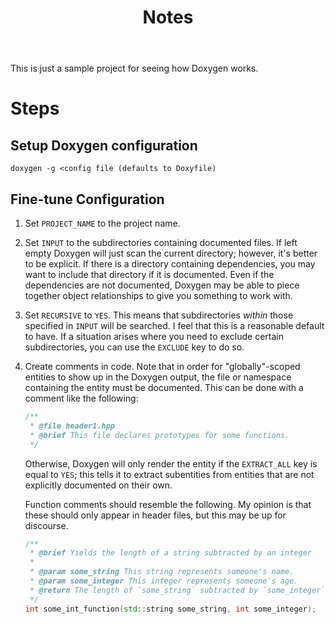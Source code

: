 #+TITLE: Notes

This is just a sample project for seeing how Doxygen works.

* Steps
** Setup Doxygen configuration
#+begin_src shell
doxygen -g <config file (defaults to Doxyfile)
#+end_src

** Fine-tune Configuration
1. Set ~PROJECT_NAME~ to the project name.
2. Set ~INPUT~ to the subdirectories containing documented files.
   If left empty Doxygen will just scan the current directory; however, it's better to be explicit.
   If there is a directory containing dependencies, you may want to include that directory if it is documented.
   Even if the dependencies are not documented, Doxygen may be able to piece together object relationships to give you something to work with.
3. Set ~RECURSIVE~ to ~YES~.
   This means that subdirectories /within/ those specified in ~INPUT~ will be searched.
   I feel that this is a reasonable default to have.
   If a situation arises where you need to exclude certain subdirectories, you can use the ~EXCLUDE~ key to do so.
4. Create comments in code.
   Note that in order for "globally"-scoped entities to show up in the Doxygen output, the file or namespace containing the entity must be documented.
   This can be done with a comment like the following:
   #+begin_src cpp
   /**
    * @file header1.hpp
    * @brief This file declares prototypes for some functions.
    */
   #+end_src

   Otherwise, Doxygen will only render the entity if the ~EXTRACT_ALL~ key is equal to ~YES~; this tells it to extract subentities from entities that are not explicitly documented on their own.

   Function comments should resemble the following.
   My opinion is that these should only appear in header files, but this may be up for discourse.
   #+begin_src cpp
   /**
    * @brief Yields the length of a string subtracted by an integer
    *
    * @param some_string This string represents someone's name.
    * @param some_integer This integer represents someone's age.
    * @return The length of `some_string` subtracted by `some_integer`
    */
   int some_int_function(std::string some_string, int some_integer);
   #+end_src
